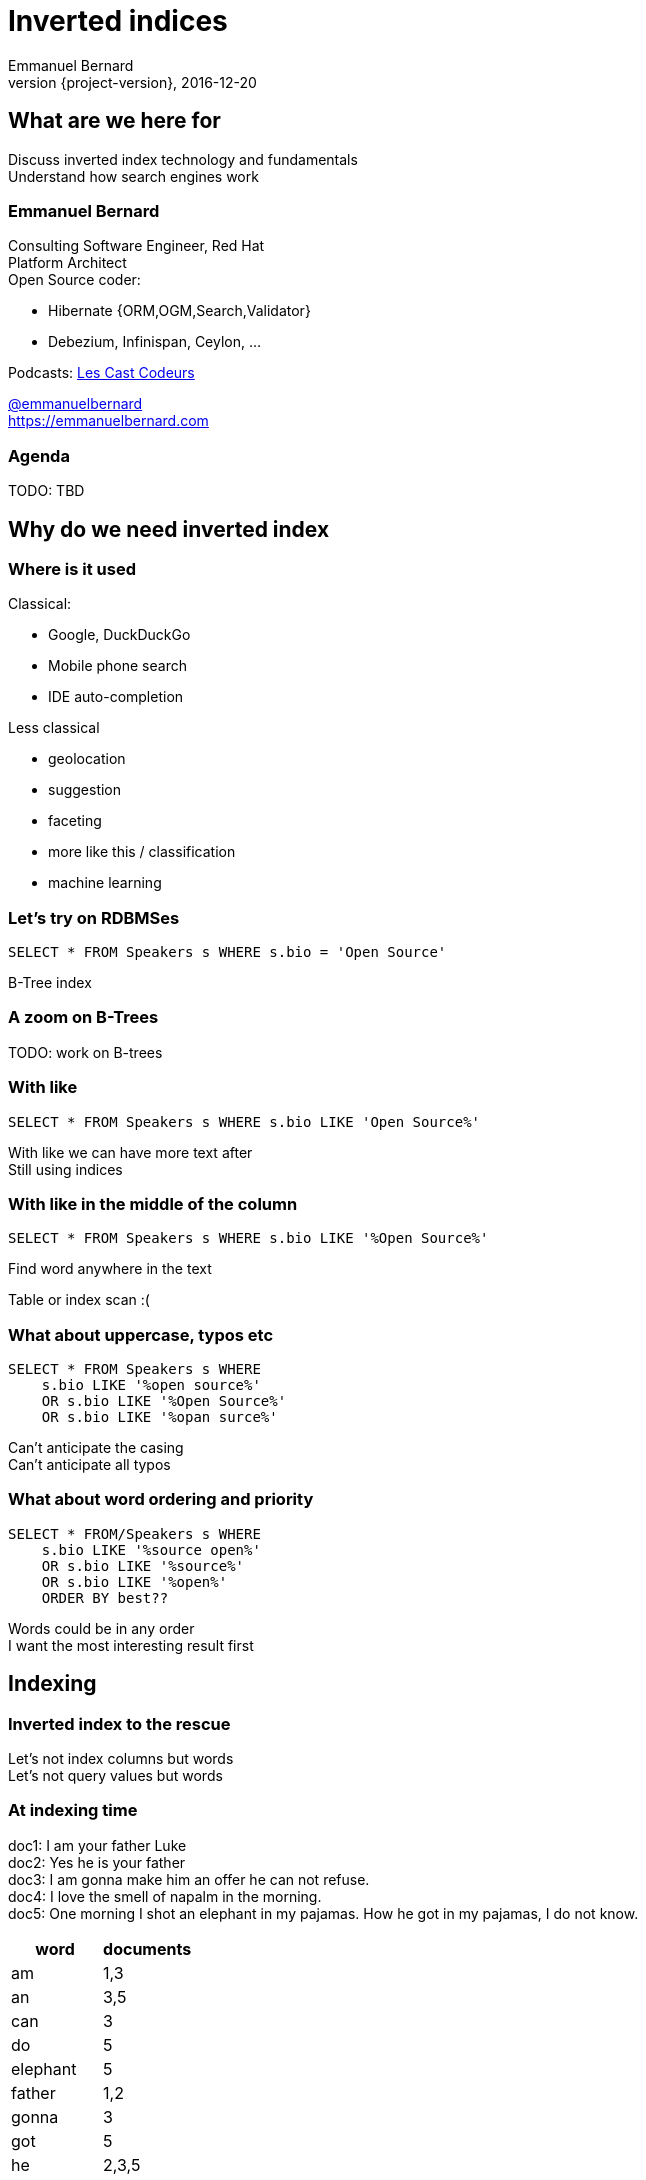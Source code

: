 = Inverted indices
Emmanuel Bernard
2016-12-20
:hardbreaks:
:revnumber: {project-version}
:example-caption!:
ifndef::imagesdir[:imagesdir: images]
ifndef::sourcedir[:sourcedir: ../java]
:deckjs_transition: fade
:revealjs_slideNumber: 'c/t'
:navigation:
:menu:
:status:

== What are we here for

Discuss inverted index technology and fundamentals
Understand how search engines work

=== Emmanuel Bernard

++++
<style>
.asciinema-terminal.font-medium {
  font-size: 16px;
}
</style>
++++

Consulting Software Engineer, Red Hat
Platform Architect
Open Source coder:

* Hibernate {ORM,OGM,Search,Validator}
* Debezium, Infinispan, Ceylon, ...

Podcasts: https://lescastcodeurs.com:[Les Cast Codeurs]

https://twitter.com/emmanuelbernard[@emmanuelbernard]
https://emmanuelbernard.com

=== Agenda

TODO: TBD

== Why do we need inverted index

=== Where is it used

[.left]
--
Classical:

* Google, DuckDuckGo
* Mobile phone search
* IDE  auto-completion
--

[.right]
--
Less classical

* geolocation
* suggestion
* faceting
* more like this / classification
* machine learning
--

=== Let's try on RDBMSes

[source,SQL]
----
SELECT * FROM Speakers s WHERE s.bio = 'Open Source'
----

B-Tree index

=== A zoom on B-Trees

TODO: work on B-trees

=== With like

[source,SQL]
----
SELECT * FROM Speakers s WHERE s.bio LIKE 'Open Source%'
----

With like we can have more text after
Still using indices

=== With like in the middle of the column

[source,SQL]
----
SELECT * FROM Speakers s WHERE s.bio LIKE '%Open Source%'
----

Find word anywhere in the text

Table or index scan :(

=== What about uppercase, typos etc

[source,SQL]
----
SELECT * FROM Speakers s WHERE
    s.bio LIKE '%open source%'
    OR s.bio LIKE '%Open Source%'
    OR s.bio LIKE '%opan surce%'
----

Can't anticipate the casing
Can't anticipate all typos

=== What about word ordering and priority

[source,SQL]
----
SELECT * FROM/Speakers s WHERE
    s.bio LIKE '%source open%'
    OR s.bio LIKE '%source%'
    OR s.bio LIKE '%open%'
    ORDER BY best??
----

Words could be in any order
I want the most interesting result first

== Indexing

=== Inverted index to the rescue

Let's not index columns but words
Let's not query values but words

=== At indexing time

[.left.small]
--
doc1: I am your father Luke
doc2: Yes he is your father
doc3: I am gonna make him an offer he can not refuse.
doc4: I love the smell of napalm in the morning.
doc5: One morning I shot an elephant in my pajamas. How he got in my pajamas, I do not know.
--

[.right.small]
--
|===
|word|documents

|am|1,3
|an|3,5
|can|3
|do|5
|elephant|5
|father|1,2
|gonna|3
|got|5
|he|2,3,5
|him|3
|how|5
|i|1,3,4,5
|in|4,5
|is|2
|know|5
|love|4
|luke|1
|make|3
|morning|4,5
|my|5
|not|3,5
|napalm|4
|of|4
|offer|3
|one|5
|pajamas|5
|refuse|3
|shot|5
|smell|4
|the|4
|yes|2
|your|1,2
|===
--

=== At query time

`query: father napalm`
Apply the same word splitting logic
Matching documents: 1, 2 and 4

|===
|word|documents

|father|1,2
|napalm|4
|===



== Indexing details

=== Transforming sentences into words

1. pre-tokenization
2. tokenization
3. filter

Apply the same logic to both document and query content
Each token is the entry in the inverted index pointing to documents

=== Pre-tokenization

Remove unnecessary characters
e.g. remove HTML tags

[source]
----
<p>This is <string>awesome</strong>.</p>
This is awesome.
----

=== Tokenization

Split sentence into words called _tokens_
Split at spaces, dots and other punctuations (with exceptions)

aujourd'hui, A.B.C., and many other rules

One tokenizer per language, but many languages are similar

[#aside]
=== Continuous scripting

Didyouknowwritingtextsinwordsseparatedbyspaceisnotthatold
itstartedinthemiddleage
Itwasnotaproblemaspeoplewerereadingoutloudwrittentext
Infactsplittingwordswasaninventionnecessary
becausemonksshouldremainsilentandlatinwasnolongertheirnativetongue

=== Filtering: where the magic happens

Operate on the stream of tokens
Change, remove or even add tokens

lowercase, stopwords

[source]
--
Sentence: This is AWESOME Peter!
Tokens: |This|is|AWERSOME|Peter|
stopwords: |AWESOME|Peter|
lowercase: |awesome|peter|
--

=== 


== Quering time

== Scoring

== Inverted index physical representation

A Lucene example

=== File structure

[NOTE.speaker]
--
B-Tree, not fast enough
--

=== Log-Structured Merge

=== Uninverted index

== Thank you!

* Slides and code : https://github.com/melix/virtualjug-fast-builds
* Gradle documentation : http://gradle.org/documentation/
* Follow me: http://twitter.com/CedricChampeau[@CedricChampeau]

Learn more at https://gradle.org[www.gradle.org]


